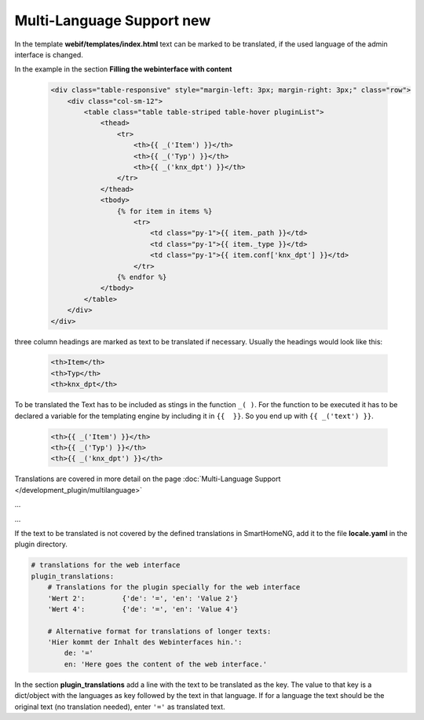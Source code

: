 .. index:: New; Web Interface

.. role:: redsup
.. role:: bluesup


Multi-Language Support :redsup:`new`
====================================

In the template **webif/templates/index.html** text can be marked to be translated, if the used language of the
admin interface is changed.

In the example in the section **Filling the webinterface with content**

      .. code-block:: HTML

         <div class="table-responsive" style="margin-left: 3px; margin-right: 3px;" class="row">
             <div class="col-sm-12">
                 <table class="table table-striped table-hover pluginList">
                     <thead>
                         <tr>
                             <th>{{ _('Item') }}</th>
                             <th>{{ _('Typ') }}</th>
                             <th>{{ _('knx_dpt') }}</th>
                         </tr>
                     </thead>
                     <tbody>
                         {% for item in items %}
                             <tr>
                                 <td class="py-1">{{ item._path }}</td>
                                 <td class="py-1">{{ item._type }}</td>
                                 <td class="py-1">{{ item.conf['knx_dpt'] }}</td>
                             </tr>
                         {% endfor %}
                     </tbody>
                 </table>
             </div>
         </div>

three column headings are marked as text to be translated if necessary. Usually the headings would look like this:

      .. code-block:: HTML

         <th>Item</th>
         <th>Typ</th>
         <th>knx_dpt</th>

To be translated the Text has to be included as stings in the function ``_( )``. For the function to be executed it has
to be declared a variable for the templating engine by including it in ``{{  }}``. So you end up with ``{{ _('text') }}``.

      .. code-block:: HTML

         <th>{{ _('Item') }}</th>
         <th>{{ _('Typ') }}</th>
         <th>{{ _('knx_dpt') }}</th>

Translations are covered in more detail on the page :doc:`Multi-Language Support </development_plugin/multilanguage>`


...


...


If the text to be translated is not covered by the defined translations in SmartHomeNG, add it to the file
**locale.yaml** in the plugin directory.

.. code-block:: YAML

    # translations for the web interface
    plugin_translations:
        # Translations for the plugin specially for the web interface
        'Wert 2':         {'de': '=', 'en': 'Value 2'}
        'Wert 4':         {'de': '=', 'en': 'Value 4'}

        # Alternative format for translations of longer texts:
        'Hier kommt der Inhalt des Webinterfaces hin.':
            de: '='
            en: 'Here goes the content of the web interface.'

In the section **plugin_translations** add a line with the text to be translated as the key. The value to that key is
a dict/object with the languages as key followed by the text in that language. If for a language the text should be
the original text (no translation needed), enter ``'='`` as translated text.

